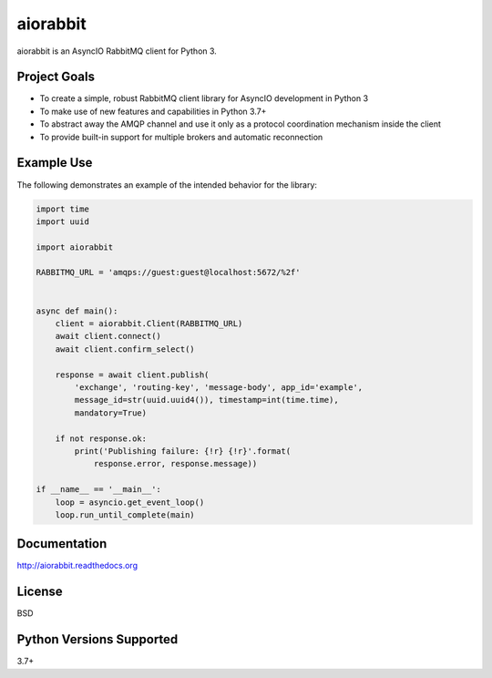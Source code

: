 aiorabbit
=========
aiorabbit is an AsyncIO RabbitMQ client for Python 3.

|Version| |Status| |Coverage| |License|

Project Goals
-------------
- To create a simple, robust RabbitMQ client library for AsyncIO development in Python 3
- To make use of new features and capabilities in Python 3.7+
- To abstract away the AMQP channel and use it only as a protocol coordination mechanism inside the client
- To provide built-in support for multiple brokers and automatic reconnection

Example Use
-----------
The following demonstrates an example of the intended behavior for the library:

.. code-block:: python

    import time
    import uuid

    import aiorabbit

    RABBITMQ_URL = 'amqps://guest:guest@localhost:5672/%2f'


    async def main():
        client = aiorabbit.Client(RABBITMQ_URL)
        await client.connect()
        await client.confirm_select()

        response = await client.publish(
            'exchange', 'routing-key', 'message-body', app_id='example',
            message_id=str(uuid.uuid4()), timestamp=int(time.time),
            mandatory=True)

        if not response.ok:
            print('Publishing failure: {!r} {!r}'.format(
                response.error, response.message))

    if __name__ == '__main__':
        loop = asyncio.get_event_loop()
        loop.run_until_complete(main)

Documentation
-------------
http://aiorabbit.readthedocs.org

License
-------
BSD

Python Versions Supported
-------------------------
3.7+

.. |Version| image:: https://img.shields.io/pypi/v/aiorabbit.svg?
   :target: https://pypi.python.org/pypi/aiorabbit

.. |Status| image:: https://github.com/gmr/aiorabbit/workflows/Testing/badge.svg?
   :target: https://github.com/gmr/aiorabbit/actions?workflow=Testing
   :alt: Build Status

.. |Coverage| image:: https://img.shields.io/codecov/c/github/gmr/aiorabbit.svg?
   :target: https://codecov.io/github/gmr/aiorabbit?branch=master

.. |License| image:: https://img.shields.io/pypi/l/aiorabbit.svg?
   :target: https://aiorabbit.readthedocs.org
